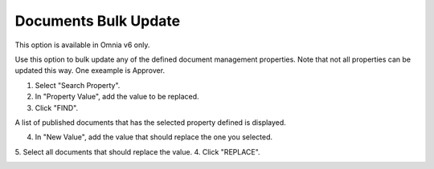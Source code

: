 Documents Bulk Update
=======================

This option is available in Omnia v6 only.

Use this option to bulk update any of the defined document management properties. Note that not all properties can be updated this way. One exeample is Approver. 

.. image:: documents-bulk-update-1.png

1. Select "Search Property".
2. In "Property Value", add the value to be replaced.
3. Click "FIND".

A list of published documents that has the selected property defined is displayed.

4. In "New Value", add the value that should replace the one you selected.
5. Select all documents that should replace the value.
4. Click "REPLACE".

.. image:: documents-bulk-update-2.png



